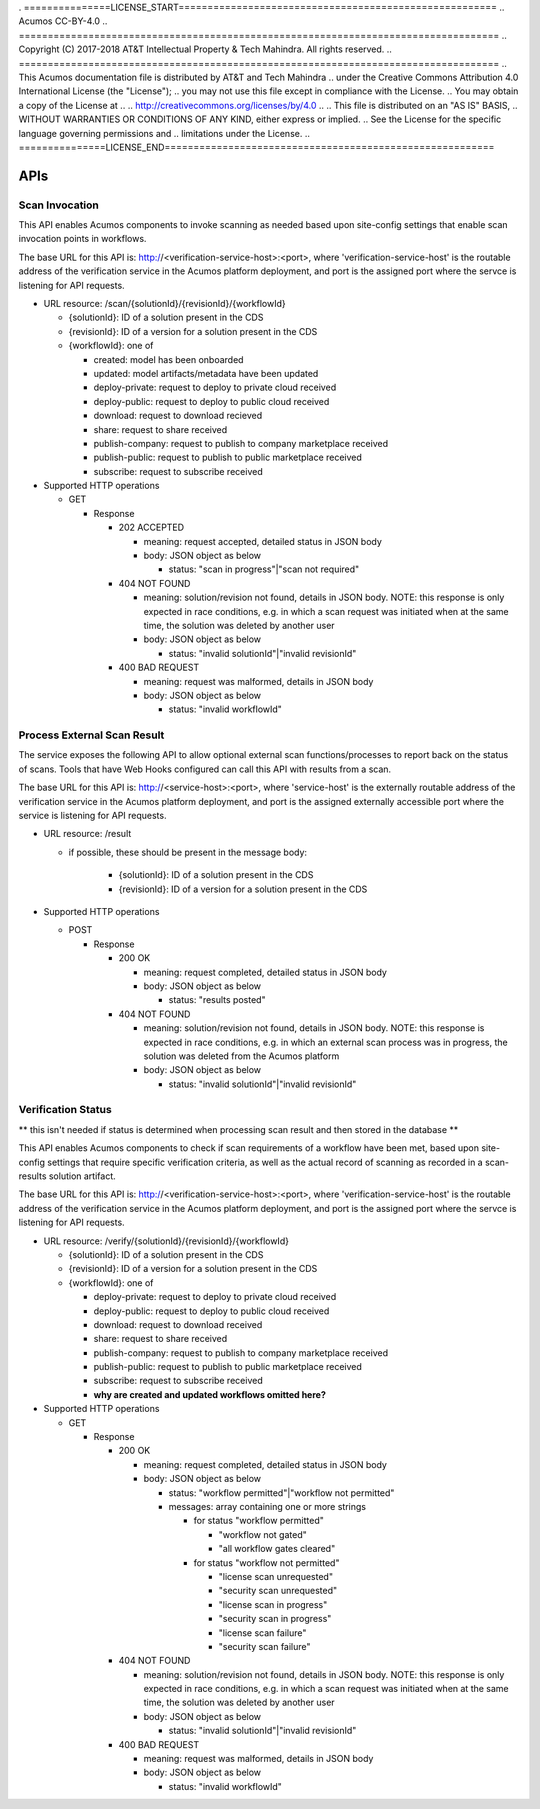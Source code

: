 . ===============LICENSE_START=======================================================
.. Acumos CC-BY-4.0
.. ===================================================================================
.. Copyright (C) 2017-2018 AT&T Intellectual Property & Tech Mahindra. All rights reserved.
.. ===================================================================================
.. This Acumos documentation file is distributed by AT&T and Tech Mahindra
.. under the Creative Commons Attribution 4.0 International License (the "License");
.. you may not use this file except in compliance with the License.
.. You may obtain a copy of the License at
..
.. http://creativecommons.org/licenses/by/4.0
..
.. This file is distributed on an "AS IS" BASIS,
.. WITHOUT WARRANTIES OR CONDITIONS OF ANY KIND, either express or implied.
.. See the License for the specific language governing permissions and
.. limitations under the License.
.. ===============LICENSE_END=========================================================

.. _api:

====
APIs
====

.. _api-scan-invocation:

Scan Invocation
===============

This API enables Acumos components to invoke scanning as needed based upon
site-config settings that enable scan invocation points in workflows.

The base URL for this API is: http://<verification-service-host>:<port>, where
'verification-service-host' is the routable address of the verification service
in the Acumos platform deployment, and port is the assigned port where the
servce is listening for API requests.

* URL resource: /scan/{solutionId}/{revisionId}/{workflowId}

  * {solutionId}: ID of a solution present in the CDS
  * {revisionId}: ID of a version for a solution present in the CDS
  * {workflowId}: one of

    * created: model has been onboarded
    * updated: model artifacts/metadata have been updated
    * deploy-private: request to deploy to private cloud received
    * deploy-public: request to deploy to public cloud received
    * download: request to download recieved
    * share: request to share received
    * publish-company: request to publish to company marketplace received
    * publish-public: request to publish to public marketplace received
    * subscribe: request to subscribe received

* Supported HTTP operations

  * GET

    * Response

      * 202 ACCEPTED

        * meaning: request accepted, detailed status in JSON body
        * body: JSON object as below

          * status: "scan in progress"|"scan not required"

      * 404 NOT FOUND

        * meaning: solution/revision not found, details in JSON body. NOTE: this
          response is only expected in race conditions, e.g. in which a scan
          request was initiated when at the same time, the solution was deleted
          by another user
        * body: JSON object as below

          * status: "invalid solutionId"|"invalid revisionId"

      * 400 BAD REQUEST

        * meaning: request was malformed, details in JSON body
        * body: JSON object as below

          * status: "invalid workflowId"


.. _scan-result:

Process External Scan Result
============================

The service exposes the following API to allow optional external scan
functions/processes to report back on the status of scans. Tools that have Web Hooks configured can call this API with results from a scan.

The base URL for this API is:
http://<service-host>:<port>, where 'service-host' is the
externally routable address of the verification service in the Acumos platform
deployment, and port is the assigned externally accessible port where the
service is listening for API requests.

* URL resource: /result

  * if possible, these should be present in the message body:

      * {solutionId}: ID of a solution present in the CDS
      * {revisionId}: ID of a version for a solution present in the CDS

* Supported HTTP operations

  * POST

    * Response

      * 200 OK

        * meaning: request completed, detailed status in JSON body
        * body: JSON object as below

          * status: "results posted"

      * 404 NOT FOUND

        * meaning: solution/revision not found, details in JSON body. NOTE: this
          response is expected in race conditions, e.g. in which an external
          scan process was in progress, the solution was deleted from the
          Acumos platform
        * body: JSON object as below

          * status: "invalid solutionId"|"invalid revisionId"

.. _api-verification-status:

Verification Status
===================

** this isn't needed if status is determined when processing scan result and then stored in the database **

This API enables Acumos components to check if scan requirements of a workflow
have been met, based upon site-config settings that require specific
verification criteria, as well as the actual record of scanning as recorded in a
scan-results solution artifact.

The base URL for this API is: http://<verification-service-host>:<port>, where
'verification-service-host' is the routable address of the verification service
in the Acumos platform deployment, and port is the assigned port where the
servce is listening for API requests.

* URL resource: /verify/{solutionId}/{revisionId}/{workflowId}

  * {solutionId}: ID of a solution present in the CDS
  * {revisionId}: ID of a version for a solution present in the CDS
  * {workflowId}: one of

    * deploy-private: request to deploy to private cloud received
    * deploy-public: request to deploy to public cloud received
    * download: request to download received
    * share: request to share received
    * publish-company: request to publish to company marketplace received
    * publish-public: request to publish to public marketplace received
    * subscribe: request to subscribe received
    * **why are created and updated workflows omitted here?**


* Supported HTTP operations

  * GET

    * Response

      * 200 OK

        * meaning: request completed, detailed status in JSON body
        * body: JSON object as below

          * status: "workflow permitted"|"workflow not permitted"
          * messages: array containing one or more strings

            * for status "workflow permitted"

              * "workflow not gated"
              * "all workflow gates cleared"

            * for status "workflow not permitted"

              * "license scan unrequested"
              * "security scan unrequested"
              * "license scan in progress"
              * "security scan in progress"
              * "license scan failure"
              * "security scan failure"

      * 404 NOT FOUND

        * meaning: solution/revision not found, details in JSON body. NOTE: this
          response is only expected in race conditions, e.g. in which a scan
          request was initiated when at the same time, the solution was deleted
          by another user
        * body: JSON object as below

          * status: "invalid solutionId"|"invalid revisionId"

      * 400 BAD REQUEST

        * meaning: request was malformed, details in JSON body
        * body: JSON object as below

          * status: "invalid workflowId"